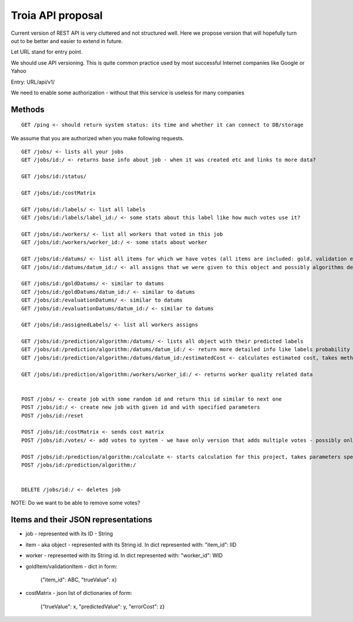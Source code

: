 Troia API proposal
==================

Current version of REST API is very cluttered and not structured well.
Here we propose version that will hopefully turn out to be better and easier to extend in future.

Let URL stand for entry point.

We should use API versioning.
This is quite common practice used by most successful Internet companies like Google or Yahoo



Entry: URL/api/v1/

We need to enable some authorization - without that this service is useless for many companies


Methods
-------

::

  GET /ping <- should return system status: its time and whether it can connect to DB/storage


We assume that you are authorized when you make following requests.

::

    GET /jobs/ <- lists all your jobs
    GET /jobs/id:/ <- returns base info about job - when it was created etc and links to more data?

    GET /jobs/id:/status/

    GET /jobs/id:/costMatrix

    GET /jobs/id:/labels/ <- list all labels
    GET /jobs/id:/labels/label_id:/ <- some stats about this label like how much votes use it?

    GET /jobs/id:/workers/ <- list all workers that voted in this job
    GET /jobs/id:/workers/worker_id:/ <- some stats about worker

    GET /jobs/id:/datums/ <- list all items for which we have votes (all items are included: gold, validation etc)
    GET /jobs/id:/datums/datum_id:/ <- all assigns that we were given to this object and possibly algorithms decision about label for this item?

    GET /jobs/id:/goldDatums/ <- similar to datums
    GET /jobs/id:/goldDatums/datum_id:/ <- similar to datums
    GET /jobs/id:/evaluationDatums/ <- similar to datums
    GET /jobs/id:/evaluationDatums/datum_id:/ <- similar to datums

    GET /jobs/id:/assignedLabels/ <- list all workers assigns

    GET /jobs/id:/prediction/algorithm:/datums/ <- lists all object with their predicted labels
    GET /jobs/id:/prediction/algorithm:/datums/datum_id:/ <- return more detailed info like labels probability distribution etc. Can be specific to given algorithm
    GET /jobs/id:/prediction/algorithm:/datums/datum_id:/estimatedCost <- calculates estimated cost, takes method as argument

    GET /jobs/id:/prediction/algorithm:/workers/worker_id:/ <- returns worker quality related data


    POST /jobs/ <- create job with some random id and return this id similar to next one
    POST /jobs/id:/ <- create new job with given id and with specified parameters
    POST /jobs/id:/reset

    POST /jobs/id:/costMatrix <- sends cost matrix
    POST /jobs/id:/votes/ <- add votes to system - we have only version that adds multiple votes - possibly only one

    POST /jobs/id:/prediction/algorithm:/calculate <- starts calculation for this project, takes parameters specific to used algorithm like number of iterations etc
    POST /jobs/id:/prediction/algorithm:/


    DELETE /jobs/id:/ <- deletes job

NOTE: Do we want to be able to remove some votes?



Items and their JSON representations
------------------------------------

- job - represented with its ID - String
- item - aka object - represented with its String id. In dict represented with: "item_id": IID
- worker - represented with its String id. In dict represented with: "worker_id": WID
- goldItem/validationItem - dict in form:

    {"item_id": ABC, "trueValue": x}

- costMatrix - json list of dictionaries of form:

    {"trueValue": x, "predictedValue": y, "errorCost": z}

